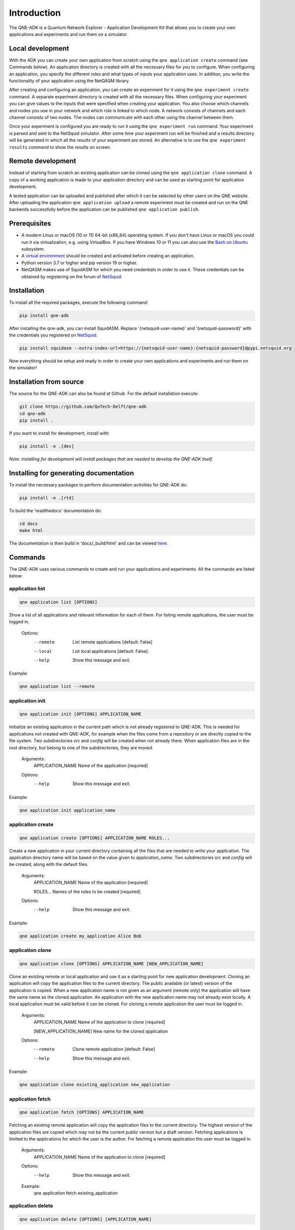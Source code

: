Introduction
============

The QNE-ADK is a Quantum Network Explorer - Application Development Kit that allows you to create your own applications
and experiments and run them on a simulator.

Local development
-----------------

With the ADK you can create your own application from scratch using the ``qne application create`` command
(see Commands below). An application directory is created with all the necessary files for you to configure.
When configuring an application, you specify the different roles and what types of inputs your
application uses. In addition, you write the functionality of your application using the NetQASM library.

After creating and configuring an application, you can create an experiment for it using the ``qne experiment create``
command. A separate experiment directory is created with all the necessary files. When configuring your experiment
you can give values to the inputs that were specified when creating your application. You also choose which channels
and nodes you use in your network and which role is linked to which node. A network consists of channels and each
channel consists of two nodes. The nodes can communicate with each other using the channel between them.

Once your experiment is configured you are ready to run it using the ``qne experiment run`` command. Your experiment
is parsed and sent to the NetSquid simulator. After some time your experiment run will be finished and a results
directory will be generated in which all the results of your experiment are stored. An alternative is to use the
``qne experiment results`` command to show the results on screen.

Remote development
------------------

Instead of starting from scratch an existing application can be cloned using the ``qne application clone`` command.
A copy of a working application is made to your application directory and can be used as starting point
for application development.

A tested application can be uploaded and published after which it can be selected by other users on the QNE
website. After uploading the application ``qne application upload`` a remote experiment must be created and run on the
QNE backends successfully before the application can be published ``qne application publish``.

Prerequisites
-------------
* A modern Linux or macOS (10 or 11) 64-bit (x86_64) operating system. If you don't have Linux or macOS you could run
  it via virtualization, e.g. using VirtualBox. If you have Windows 10 or 11 you can also use
  the `Bash on Ubuntu <https://docs.microsoft.com/en-us/windows/wsl/>`_ subsystem.
* A `virtual environment <https://docs.python.org/3/library/venv.html>`_ should be created and activated before
  creating an application.
* Python version 3.7 or higher and pip version 19 or higher.
* NetQASM makes use of SquidASM for which you need credentials in order to use it. These credentials can be obtained
  by registering on the forum of `NetSquid <https://forum.netsquid.org/>`_.

Installation
------------
To install all the required packages, execute the following command:

.. code-block:: console

    pip install qne-adk

After installing the qne-adk, you can install SquidASM. Replace '{netsquid-user-name}' and '{netsquid-password}' with
the credentials you registered on `NetSquid <https://forum.netsquid.org/>`_:

.. code-block:: console

    pip install squidasm --extra-index-url=https://{netsquid-user-name}:{netsquid-password}@pypi.netsquid.org

Now everything should be setup and ready in order to create your own applications and experiments and run them on
the simulator!

Installation from source
------------------------

The source for the QNE-ADK can also be found at Github. For the default installation execute:

.. code-block:: console

    git clone https://github.com/QuTech-Delft/qne-adk
    cd qne-adk
    pip install .

If you want to install for development, install with:

.. code-block:: console

    pip install -e .[dev]

*Note: installing for development will install packages that are needed to develop the QNE-ADK itself.*

Installing for generating documentation
---------------------------------------
To install the necessary packages to perform documentation activities for QNE-ADK do:

.. code-block:: console

    pip install -e .[rtd]

To build the 'readthedocs' documentation do:

.. code-block:: console

    cd docs
    make html

The documentation is then build in 'docs/_build/html' and can be viewed `here <index.html>`_.

Commands
--------
The QNE-ADK uses various commands to create and run your applications and experiments. All the commands are
listed below:

application list
^^^^^^^^^^^^^^^^

.. code-block:: console

    qne application list [OPTIONS]

Show a list of all applications and relevant information for each of them.
For listing remote applications, the user must be logged in.

    Options:
      --remote  List remote applications  [default: False]
      --local   List local applications  [default: False].
      --help   Show this message and exit.

Example:

.. code-block:: console

    qne application list --remote

application init
^^^^^^^^^^^^^^^^

.. code-block:: console

    qne application init [OPTIONS] APPLICATION_NAME

Initialize an existing application in the current path which is not already registered to QNE-ADK.
This is needed for applications not created with QNE-ADK, for example when the files come from a
repository or are directly copied to the file system.
Two subdirectories `src` and `config` will be created when not already there.
When application files are in the root directory, but belong to one of the subdirectories, they are moved.

    Arguments:
      APPLICATION_NAME  Name of the application [required]

    Options:
      --help   Show this message and exit.

Example:

.. code-block:: console

    qne application init application_name

application create
^^^^^^^^^^^^^^^^^^

.. code-block:: console

    qne application create [OPTIONS] APPLICATION_NAME ROLES...

Create a new application in your current directory containing all the files that are needed to write your application.
The application directory name will be based on the value given to `application_name`.
Two subdirectories `src` and `config` will be created, along with the default files.

    Arguments:
      APPLICATION_NAME  Name of the application [required]

      ROLES...          Names of the roles to be created [required]

    Options:
      --help  Show this message and exit.

Example:

.. code-block:: console

    qne application create my_application Alice Bob

application clone
^^^^^^^^^^^^^^^^^

.. code-block:: console

    qne application clone [OPTIONS] APPLICATION_NAME [NEW_APPLICATION_NAME]

Clone an existing remote or local application and use it as a starting point for new application development.
Cloning an application will copy the application files to the current directory.
The public available (or latest) version of the application is copied.
When a new application name is not given as an argument (remote only) the application will have the same name as
the cloned application. An application with the new application name may not already exist locally.
A local application must be valid before it can be cloned. For cloning a remote application the user must be logged in.

    Arguments:
      APPLICATION_NAME  Name of the application to clone [required]

      [NEW_APPLICATION_NAME]  New name for the cloned application

    Options:
      --remote  Clone remote application  [default: False]
      --help  Show this message and exit.

Example:

.. code-block:: console

    qne application clone existing_application new_application

application fetch
^^^^^^^^^^^^^^^^^

.. code-block:: console

    qne application fetch [OPTIONS] APPLICATION_NAME

Fetching an existing remote application will copy the application files to the current directory.
The highest version of the application files are copied which may not be the current public version but a draft version.
Fetching applications is limited to the applications for which the user is the author.
For fetching a remote application the user must be logged in.

    Arguments:
      APPLICATION_NAME  Name of the application to clone [required]

    Options:
      --help  Show this message and exit.

    Example:
      qne application fetch existing_application

application delete
^^^^^^^^^^^^^^^^^^

.. code-block:: console

    qne application delete [OPTIONS] [APPLICATION_NAME]

Delete the files of an application. Will try to delete the application directory
structure but keeps the files that are not part of the application.
For deleting remote parts of the application, the user must be logged in.

When application_name is given ./application_name is taken as application
directory, when this directory does not contain an application the
application directory is fetched from the application configuration. When
application_name is not given, the current directory is taken as
application directory.

    Arguments:
      [APPLICATION_NAME]  Name of the application

    Options:
      --help  Show this message and exit.

Example:

.. code-block:: console

    qne application delete application_name

application validate
^^^^^^^^^^^^^^^^^^^^

.. code-block:: console

    qne application validate [OPTIONS]

Validate the application created locally.

When application_name is given ./application_name is taken as application
directory, when this directory does not contain an application the
application directory is fetched from the application configuration. When
application_name is not given, the current directory is taken as
application directory.

    Options:
      --help  Show this message and exit.

Example:

.. code-block:: console

    qne application validate

application upload
^^^^^^^^^^^^^^^^^^

.. code-block:: console

    qne application upload [OPTIONS] [APPLICATION_NAME]

Create or update a remote application.
For creating or updating remote applications, the user must be logged in.

When application_name is given ./application_name is taken as application
directory, when this directory does not contain an application the
application directory is fetched from the application configuration. When
application_name is not given, the current directory is taken as
application directory.

    Arguments:
      [APPLICATION_NAME]  Name of the application

    Options:
      --help   Show this message and exit.

Example:

.. code-block:: console

    qne application upload application_name

application publish
^^^^^^^^^^^^^^^^^^^

.. code-block:: console

    qne application publish [OPTIONS] [APPLICATION_NAME]

Request the application to be published online.
For publishing a new version of a remote application, the author of the application
must have run at least one successful experiment on the remote backend for the new
version of the application.
For publishing a new version of remote applications, the user must be logged in.

When application_name is given ./application_name is taken as application
directory, when this directory does not contain an application the
application directory is fetched from the application configuration. When
application_name is not given, the current directory is taken as
application directory.

    Arguments:
      [APPLICATION_NAME]  Name of the application

    Options:
      --help   Show this message and exit.

Example:

.. code-block:: console

    qne application publish application_name

experiment list
^^^^^^^^^^^^^^^

.. code-block:: console

    qne experiment list [OPTIONS]

List remote experiments.
For listing remote experiments, the user must be logged in.

    Options:
      --help   Show this message and exit.

Example:

.. code-block:: console

    qne experiment list

experiment create
^^^^^^^^^^^^^^^^^

.. code-block:: console

    qne experiment create [OPTIONS] EXPERIMENT_NAME APPLICATION_NAME NETWORK_NAME

Create a new experiment, based on an application name and a chosen network.
When the experiment is created for a remote application the user must be logged in.

    Arguments:
      EXPERIMENT_NAME   Name of the experiment.  [required]

      APPLICATION_NAME  Name of the application.  [required]

      NETWORK_NAME      Name of the network to be used. [required]

    Options:
      --remote  Use remote application configuration [default: False]
      --help   Show this message and exit.

Example:

.. code-block:: console

    qne experiment create experiment_name application_name europe

experiment delete
^^^^^^^^^^^^^^^^^

.. code-block:: console

    qne experiment delete [OPTIONS] [EXPERIMENT_NAME]

Delete experiment files.

Local: When deleting an experiment locally, argument EXPERIMENT_NAME_OR_ID
is the local experiment name, which is the subdirectory containing the
experiment files. When the argument is empty the current directory is
taken as experiment directory. The local experiment files are deleted,
when the experiment was created with '--remote' and the experiment was run
remotely, the remote experiment is also deleted.

Remote: the argument EXPERIMENT_NAME_OR_ID is the remote experiment id to
delete. No local files are deleted.

    Arguments:
      [EXPERIMENT_NAME_OR_ID]  Name of the experiment or remote id

    Options:
      --remote  Delete a remote experiment  [default: False]
      --help  Show this message and exit.

Example:

.. code-block:: console

    qne experiment delete experiment_name

experiment validate
^^^^^^^^^^^^^^^^^^^

.. code-block:: console

    qne experiment validate [OPTIONS] [EXPERIMENT_NAME]

Validate the local experiment.

When experiment_name is given ./experiment_name is taken as experiment directory.
When experiment_name is not given, the current directory is taken as experiment
directory.

    Arguments:
      [EXPERIMENT_NAME]  Name of the experiment

    Options:
      --help  Show this message and exit.

Example:

.. code-block:: console

    qne experiment validate experiment_name

experiment run
^^^^^^^^^^^^^^

.. code-block:: console

    qne experiment run [OPTIONS] [EXPERIMENT_NAME]

This command will parse all experiment files and run them on the NetSquid simulator.

  When experiment_name is given ./experiment_name is taken as experiment directory.
  When experiment_name is not given, the current directory is taken as experiment
  directory.
  Block (remote only) waits for the experiment to finish before returning (and
  results are available). Local experiment runs are blocked by default.
  Timeout (optional) limits the wait (in seconds) for a blocked experiment to finish.
  In case of a local experiment, a timeout will cancel the experiment run. A remote
  experiment is not canceled after a timeout and results can be fetched at a later
  moment.

    Arguments:
      [EXPERIMENT_NAME]  Name of the experiment

    Options:
      --block  Wait for the (remote) experiment to finish.  [default: False]
      --timeout  Limit the wait for a blocked experiment to finish (in seconds).  [default: no timeout]
      --help   Show this message and exit.

Example:

.. code-block:: console

    qne experiment run --block --timeout=30 experiment_name

experiment results
^^^^^^^^^^^^^^^^^^

.. code-block:: console

    qne experiment results [OPTIONS] [EXPERIMENT_NAME]

Get results for an experiment that run successfully.

When experiment_name is given ./experiment_name is taken as experiment directory.
When experiment_name is not given, the current directory is taken as experiment
directory.

    Arguments:
      [EXPERIMENT_NAME]  Name of the experiment

    Options:
      --all   Get all results for this experiment.  [default: False]
      --show  Show the results on screen instead of saving to file.  [default:
              False]
      --help  Show this message and exit.

Example:

.. code-block:: console

    qne experiment results experiment_name

login
^^^^^

.. code-block:: console

    qne login [OPTIONS] [HOST]

Log in to a Quantum Network Explorer. For backwards compatibility reasons, email can be sent as username to log in.

    Arguments:
      [HOST]  Name of the host to log in to

    Options:
      --email  TEXT Email of the remote user  [required]
      --password  TEXT Password of the remote user  [required]
      --username  Send email as username to log in [optional] [default:
                  False]
      --help  Show this message and exit.

Example:

.. code-block:: console

    qne login --email=myemail@email.com --password=my_password --username https://api.quantum-network.com

logout
^^^^^^

.. code-block:: console

    qne logout [OPTIONS] [HOST]

Log out from Quantum Network Explorer.

    Arguments:
      [HOST]  Name of the host to log out from

    Options:
      --help  Show this message and exit.

Example:

.. code-block:: console

    qne logout https://api.quantum-network.com

network list
^^^^^^^^^^^^

.. code-block:: console

    qne network list [OPTIONS]

List available networks. For listing remote networks, the user must be logged in.

    Options:
      --remote  List remote networks  [default: False]
      --local   List local networks  [default: True]
      --help  Show this message and exit.

Example:

.. code-block:: console

    qne network list --remote

network update
^^^^^^^^^^^^^^

.. code-block:: console

    qne network update [OPTIONS]

Get remote networks and update local network files.
For updating local networks, the user must be logged in.

    Options:
      --overwrite  Overwrite local networks  [default: False]
      --help  Show this message and exit.

Example:

.. code-block:: console

    qne network update --overwrite

More documentation
------------------
Following this step-by-step documentation, it will give you a better understanding of:

* what each command implies
* which files are generated and their purpose
* a better understanding of what a quantum network consists of
* how to create and run your own applications and experiments

Bug reports
-----------

Please submit bug-reports `on the github issue
tracker <https://github.com/QuTech-Delft/qne-adk/issues>`_.
